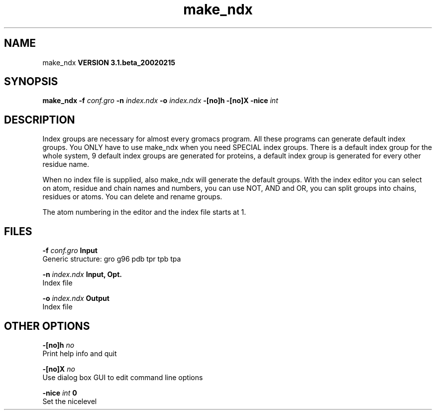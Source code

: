 .TH make_ndx 1 "Wed 27 Feb 2002"
.SH NAME
make_ndx
.B VERSION 3.1.beta_20020215
.SH SYNOPSIS
\f3make_ndx\fP
.BI "-f" " conf.gro "
.BI "-n" " index.ndx "
.BI "-o" " index.ndx "
.BI "-[no]h" ""
.BI "-[no]X" ""
.BI "-nice" " int "
.SH DESCRIPTION
Index groups are necessary for almost every gromacs program.
All these programs can generate default index groups. You ONLY
have to use make_ndx when you need SPECIAL index groups.
There is a default index group for the whole system, 9 default
index groups are generated for proteins, a default index group
is generated for every other residue name.

When no index file is supplied, also make_ndx will generate the
default groups.
With the index editor you can select on atom, residue and chain names
and numbers, you can use NOT, AND and OR, you can split groups
into chains, residues or atoms. You can delete and rename groups.


The atom numbering in the editor and the index file starts at 1.
.SH FILES
.BI "-f" " conf.gro" 
.B Input
 Generic structure: gro g96 pdb tpr tpb tpa 

.BI "-n" " index.ndx" 
.B Input, Opt.
 Index file 

.BI "-o" " index.ndx" 
.B Output
 Index file 

.SH OTHER OPTIONS
.BI "-[no]h"  "    no"
 Print help info and quit

.BI "-[no]X"  "    no"
 Use dialog box GUI to edit command line options

.BI "-nice"  " int" " 0" 
 Set the nicelevel

